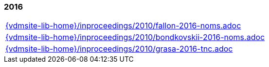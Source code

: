 //
// ============LICENSE_START=======================================================
//  Copyright (C) 2018 Sven van der Meer. All rights reserved.
// ================================================================================
// This file is licensed under the CREATIVE COMMONS ATTRIBUTION 4.0 INTERNATIONAL LICENSE
// Full license text at https://creativecommons.org/licenses/by/4.0/legalcode
// 
// SPDX-License-Identifier: CC-BY-4.0
// ============LICENSE_END=========================================================
//
// @author Sven van der Meer (vdmeer.sven@mykolab.com)
//

=== 2016
[cols="a", grid=rows, frame=none, %autowidth.stretch]
|===
|include::{vdmsite-lib-home}/inproceedings/2010/fallon-2016-noms.adoc[]
|include::{vdmsite-lib-home}/inproceedings/2010/bondkovskii-2016-noms.adoc[]
|include::{vdmsite-lib-home}/inproceedings/2010/grasa-2016-tnc.adoc[]
|===


